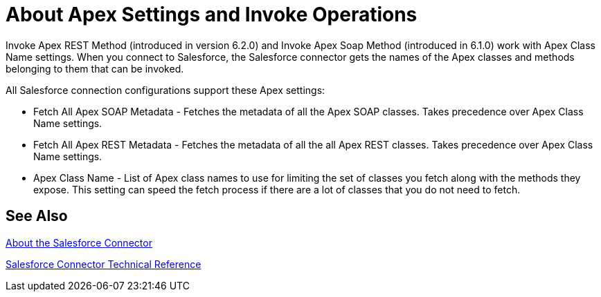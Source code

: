 = About Apex Settings and Invoke Operations
:keywords: salesforce connector, inbound, outbound, streaming, poll, dataweave, datasense
:imagesdir: _images
:icons: font

Invoke Apex REST Method (introduced in version 6.2.0) and Invoke Apex Soap Method (introduced in 6.1.0) work with Apex Class Name settings. When you connect to Salesforce, the Salesforce connector gets the names of the Apex classes and methods belonging to them that can be invoked.

All Salesforce connection configurations support these Apex settings:

* Fetch All Apex SOAP Metadata - Fetches the metadata of all the Apex SOAP classes. Takes precedence over Apex Class Name settings.
* Fetch All Apex REST Metadata - Fetches the metadata of all the all Apex REST classes. Takes precedence over Apex Class Name settings.
* Apex Class Name - List of Apex class names to use for limiting the set of classes you fetch along with the methods they expose. This setting can speed the fetch process if there are a lot of classes that you do not need to fetch.

////
Input to the two Invoke Apex operations is set by default as the `payload` of the selected method. For the SOAP-based operation, you can also use Map to transform the input format to a different output format.
////

== See Also

link:/connectors/salesforce-about[About the Salesforce Connector]

link:/connectors/salesforce-connector-tech-ref[Salesforce Connector Technical Reference]

////
No more action needed:
ARE THESE OPTIONS AVAILABLE? NOTIFIED BOGDAN ON 07/18.
. Apex Class Name:
.. None - No Apex class name is mentioned for DataSense to acquire. 
.. From Message - Lets you specify the class name from a MEL expression.
.. Create Object manually - A user creates a list and adds class names to the list - only those classes and their methods are acquired by DataSense.
+
////

////
No more action needed:
ARE THESE OPTIONS AVAILABLE? NOTIFIED BOGDAN ON 07/18.
 which can be found in the dropdown for the Apex Class Method Name parameter. Choose a method and DataSense to get the input and output for that method.
////

////
No more action needed: XMLStreamReader not needed by customers.
SHOULD WE MENTION THE XMLStreamReader?  asked BOGDAN ON 07/18.
Input to the operations is an `XMLStreamReader`, which creates from XML representing the input of the method selected (similar to the input of a SOAP operation):
+
[source, xml, linenums]
----
<soap:testSOAPMethod>
    <soap:name>John</soap:name>
    <soap:someNumber>54</soap:someNumber>
</soap:testSOAPMethod>
----
////

////
No more action needed:
asked BOGDAN ON 07/18. NOT SURE WHAT TO SAY ABOUT mapping with REST. Looks like the option is to specify key/value pairs.
////
